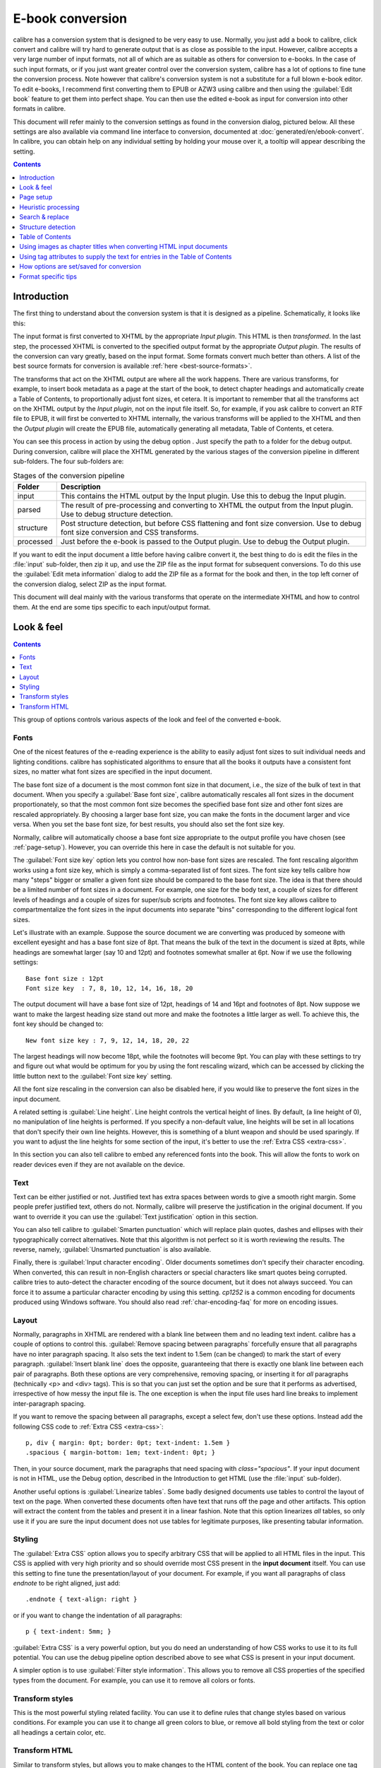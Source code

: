 .. _conversion:

E-book conversion
===================

calibre has a conversion system that is designed to be very easy to use.
Normally, you just add a book to calibre, click convert and calibre will try hard
to generate output that is as close as possible to the input. However, calibre
accepts a very large number of input formats, not all of which are as suitable
as others for conversion to e-books. In the case of such input formats, or if
you just want greater control over the conversion system, calibre has a lot of
options to fine tune the conversion process. Note however that calibre's
conversion system is not a substitute for a full blown e-book editor. To edit
e-books, I recommend first converting them to EPUB or AZW3 using calibre and
then using the :guilabel:`Edit book` feature to get them into perfect shape. You can then
use the edited e-book as input for conversion into other formats in calibre.

This document will refer mainly to the conversion settings as found in the
conversion dialog, pictured below. All these settings are also available via
command line interface to conversion, documented at :doc:`generated/en/ebook-convert`. In
calibre, you can obtain help on any individual setting by holding your mouse over
it, a tooltip will appear describing the setting.

.. image:: images/conv_dialog.png
    :align: center
    :alt: E-book conversion dialog
    :class: half-width-img

.. contents:: Contents
  :depth: 1
  :local:

.. _conversion-introduction:

Introduction
-------------

.. |dbgi| image:: images/debug.png
    :align: middle
    :alt: Debug icon

The first thing to understand about the conversion system is that it is designed as a pipeline.
Schematically, it looks like this:

.. image:: images/pipeline.png
    :align: center
    :alt: The conversion pipeline

The input format is first converted to XHTML by the appropriate *Input plugin*.
This HTML is then *transformed*. In the last step, the processed XHTML is converted
to the specified output format by the appropriate *Output plugin*. The results
of the conversion can vary greatly, based on the input format. Some formats
convert much better than others. A list of the best source formats for conversion
is available :ref:`here <best-source-formats>`.

The transforms that act on the XHTML output are where all the work happens. There are various
transforms, for example, to insert book metadata as a page at the start of the book,
to detect chapter headings and automatically create a Table of Contents, to proportionally
adjust font sizes, et cetera. It is important to remember that all the transforms act on the
XHTML output by the *Input plugin*, not on the input file itself. So, for example, if you ask calibre
to convert an RTF file to EPUB, it will first be converted to XHTML internally,
the various transforms will be applied to the XHTML and then the *Output plugin* will
create the EPUB file, automatically generating all metadata, Table of Contents, et cetera.

You can see this process in action by using the debug option |dbgi|. Just specify the path to
a folder for the debug output. During conversion, calibre will place the XHTML generated by
the various stages of the conversion pipeline in different sub-folders.
The four sub-folders are:

.. table:: Stages of the conversion pipeline

    ==========    =============
    Folder        Description
    ==========    =============
    input         This contains the HTML output by the Input plugin. Use this to debug the Input plugin.
    parsed        The result of pre-processing and converting to XHTML the output from the Input plugin. Use to debug structure detection.
    structure     Post structure detection, but before CSS flattening and font size conversion. Use to debug font size conversion and CSS transforms.
    processed     Just before the e-book is passed to the Output plugin. Use to debug the Output plugin.
    ==========    =============

If you want to edit the input document a little before having calibre convert it, the best thing to
do is edit the files in the :file:`input` sub-folder, then zip it up, and use the ZIP file as the
input format for subsequent conversions. To do this use the :guilabel:`Edit meta information` dialog
to add the ZIP file as a format for the book and then, in the top left corner of the conversion dialog,
select ZIP as the input format.

This document will deal mainly with the various transforms that operate on the intermediate XHTML
and how to control them. At the end are some tips specific to each input/output format.

Look & feel
-------------

.. contents:: Contents
  :depth: 1
  :local:

This group of options controls various aspects of the look and feel of the converted e-book.

.. _font-size-rescaling:

Fonts
~~~~~~~~~~~~~~~~~~~~~~~

One of the nicest features of the e-reading experience is the ability to easily adjust font sizes to
suit individual needs and lighting conditions. calibre has sophisticated algorithms to ensure that
all the books it outputs have a consistent font sizes, no matter what font sizes are specified
in the input document.

The base font size of a document is the most common font size in that document,
i.e., the size of the bulk of text in that document. When you specify a
:guilabel:`Base font size`, calibre automatically rescales all font sizes in the document
proportionately, so that the most common font size becomes the specified base font size and other
font sizes are rescaled appropriately. By choosing a larger base font size, you can make the fonts
in the document larger and vice versa. When you set the base font size, for best results, you should
also set the font size key.

Normally, calibre will automatically choose a base font size appropriate to the output profile you
have chosen (see :ref:`page-setup`). However, you can override this here in case the default is
not suitable for you.

The :guilabel:`Font size key` option lets you control how non-base font sizes are rescaled.
The font rescaling algorithm works using a font size key, which is simply a comma-separated
list of font sizes. The font size key tells calibre how many "steps" bigger or smaller a given font
size should be compared to the base font size. The idea is that there should be a limited number
of font sizes in a document. For example, one size for the body text, a couple of sizes for
different levels of headings and a couple of sizes for super/sub scripts and footnotes. The
font size key allows calibre to compartmentalize the font sizes in the input documents into
separate "bins" corresponding to the different logical font sizes.

Let's illustrate with an example.
Suppose the source document we are converting was produced by someone with excellent
eyesight and has a base font size of 8pt. That means the bulk of the text in the document is sized
at 8pts, while headings are somewhat larger (say 10 and 12pt) and footnotes somewhat smaller at 6pt.
Now if we use the following settings::

    Base font size : 12pt
    Font size key  : 7, 8, 10, 12, 14, 16, 18, 20

The output document will have a base font size of 12pt, headings of 14 and 16pt and footnotes of 8pt.
Now suppose we want to make the largest heading size stand out more and make the footnotes a
little larger as well. To achieve this, the font key should be changed to::

    New font size key : 7, 9, 12, 14, 18, 20, 22

The largest headings will now become 18pt, while the footnotes will become 9pt. You can
play with these settings to try and figure out what would be optimum for you by using the
font rescaling wizard, which can be accessed by clicking the little button next to the
:guilabel:`Font size key` setting.

All the font size rescaling in the conversion can also be disabled here, if you would
like to preserve the font sizes in the input document.

A related setting is :guilabel:`Line height`. Line height controls the vertical height of
lines. By default, (a line height of 0), no manipulation of line heights is performed. If
you specify a non-default value, line heights will be set in all locations that don't specify their
own line heights. However, this is something of a blunt weapon and should be used sparingly.
If you want to adjust the line heights for some section of the input, it's better to use
the :ref:`Extra CSS <extra-css>`.

In this section you can also tell calibre to embed any referenced fonts into
the book. This will allow the fonts to work on reader devices even if they are
not available on the device.

Text
~~~~~~~~

Text can be either justified or not. Justified text has extra spaces between
words to give a smooth right margin. Some people prefer justified text, others
do not. Normally, calibre will preserve the justification in the original
document. If you want to override it you can use the :guilabel:`Text
justification` option in this section.

You can also tell calibre to :guilabel:`Smarten punctuation` which will replace
plain quotes, dashes and ellipses with their typographically correct alternatives.
Note that this algorithm is not perfect so it is worth reviewing the results.
The reverse, namely, :guilabel:`Unsmarted punctuation` is also available.

Finally, there is :guilabel:`Input character encoding`.  Older documents
sometimes don't specify their character encoding. When converted, this can
result in non-English characters or special characters like smart quotes being
corrupted.  calibre tries to auto-detect the character encoding of the source
document, but it does not always succeed. You can force it to assume a
particular character encoding by using this setting.  `cp1252` is a common
encoding for documents produced using Windows software. You should also read
:ref:`char-encoding-faq` for more on encoding issues.

Layout
~~~~~~~~~~~~~~~~~~~

Normally, paragraphs in XHTML are rendered with a blank line between them and no leading text
indent. calibre has a couple of options to control this. :guilabel:`Remove spacing between paragraphs`
forcefully ensure that all paragraphs have no inter paragraph spacing. It also sets the text
indent to 1.5em (can be changed) to mark the start of every paragraph.
:guilabel:`Insert blank line` does the
opposite, guaranteeing that there is exactly one blank line between each pair of paragraphs.
Both these options are very comprehensive, removing spacing, or inserting it for *all* paragraphs
(technically <p> and <div> tags). This is so that you can just set the option and be sure that
it performs as advertised, irrespective of how messy the input file is. The one exception is
when the input file uses hard line breaks to implement inter-paragraph spacing.

If you want to remove the spacing between all paragraphs, except a select few, don't use these
options. Instead add the following CSS code to :ref:`Extra CSS <extra-css>`::

    p, div { margin: 0pt; border: 0pt; text-indent: 1.5em }
    .spacious { margin-bottom: 1em; text-indent: 0pt; }

Then, in your source document, mark the paragraphs that need spacing with `class="spacious"`.
If your input document is not in HTML, use the Debug option, described in the Introduction to get HTML
(use the :file:`input` sub-folder).

Another useful options is :guilabel:`Linearize tables`.  Some badly designed
documents use tables to control the layout of text on the page.  When converted
these documents often have text that runs off the page and other artifacts.
This option will extract the content from the tables and present it in a linear
fashion.  Note that this option linearizes *all* tables, so only use it if you
are sure the input document does not use tables for legitimate purposes, like
presenting tabular information.

Styling
~~~~~~~~~~

.. _extra-css:

The :guilabel:`Extra CSS` option allows you to specify arbitrary CSS that will
be applied to all HTML files in the input. This CSS is applied with very high
priority and so should override most CSS present in the **input document**
itself. You can use this setting to fine tune the presentation/layout of your
document. For example, if you want all paragraphs of class `endnote` to be
right aligned, just add::

    .endnote { text-align: right }

or if you want to change the indentation of all paragraphs::

    p { text-indent: 5mm; }

:guilabel:`Extra CSS` is a very powerful option, but you do need an understanding of how CSS works
to use it to its full potential. You can use the debug pipeline option described above to see what
CSS is present in your input document.

A simpler option is to use :guilabel:`Filter style information`. This allows
you to remove all CSS properties of the specified types from the document. For
example, you can use it to remove all colors or fonts.

Transform styles
~~~~~~~~~~~~~~~~~~~

This is the most powerful styling related facility. You can use it to define
rules that change styles based on various conditions. For example you can use
it to change all green colors to blue, or remove all bold styling from the text
or color all headings a certain color, etc.

Transform HTML
~~~~~~~~~~~~~~~~~~~

Similar to transform styles, but allows you to make changes to the HTML content
of the book. You can replace one tag with another, add classes or other
attributes to tags based on their content, etc.



.. _page-setup:

Page setup
-------------

The :guilabel:`Page setup` options are for controlling screen layout, like
margins and screen sizes. There are options to setup page margins, which will
be used by the output plugin, if the selected output format supports page
margins. In addition, you should choose an Input profile and an output profile.
Both sets of profiles basically deal with how to interpret measurements in the
input/output documents, screen sizes and default font rescaling keys.

If you know that the file you are converting was intended to be used on a
particular device/software platform, choose the corresponding input profile,
otherwise just choose the default input profile. If you know the files you are
producing are meant for a particular device type, choose the corresponding
output profile. Otherwise, choose one of the Generic output profiles. If you
are converting to MOBI or AZW3 then you will almost always want to choose one
of the Kindle output profiles. Otherwise, your best bet for modern E-book
reading devices is to choose the :guilabel:`Generic e-ink HD` output profile.

The output profile also controls the screen size. This will cause, for example,
images to be auto-resized to be fit to the screen in some output formats. So
choose a profile of a device that has a screen size similar to your device.


.. _heuristic-processing:

Heuristic processing
---------------------

Heuristic processing provides a variety of functions which can be used to try and detect and correct
common problems in poorly formatted input documents.  Use these functions if your input document suffers
from poor formatting. Because these functions rely on common patterns, be aware that in some cases an
option may lead to worse results, so use with care.  As an example, several of these options will
remove all non-breaking-space entities, or may include false positive matches relating to the function.

:guilabel:`Enable heuristic processing`
    This option activates calibre's :guilabel:`Heuristic processing` stage of the conversion pipeline.
    This must be enabled in order for various sub-functions to be applied

:guilabel:`Unwrap lines`
    Enabling this option will cause calibre to attempt to detect and correct hard line breaks that exist
    within a document using punctuation clues and line length. calibre will first attempt to detect whether
    hard line breaks exist, if they do not appear to exist calibre will not attempt to unwrap lines. The
    line-unwrap factor can be reduced if you want to 'force' calibre to unwrap lines.

:guilabel:`Line-unwrap factor`
    This option controls the algorithm calibre uses to remove hard line breaks. For example, if the value of this
    option is 0.4, that means calibre will remove hard line breaks from the end of lines whose lengths are less
    than the length of 40% of all lines in the document. If your document only has a few line breaks which need
    correction, then this value should be reduced to somewhere between 0.1 and 0.2.

:guilabel:`Detect and markup unformatted chapter headings and sub headings`
    If your document does not have chapter headings and titles formatted differently from the rest of the text,
    calibre can use this option to attempt to detect them and surround them with heading tags. <h2> tags are used
    for chapter headings; <h3> tags are used for any titles that are detected.

    This function will not create a TOC, but in many cases it will cause calibre's default chapter detection settings
    to correctly detect chapters and build a TOC.  Adjust the XPath under Structure detection if a TOC is not automatically
    created.  If there are no other headings used in the document then setting "//h:h2" under Structure detection would
    be the easiest way to create a TOC for the document.

    The inserted headings are not formatted, to apply formatting use the :guilabel:`Extra CSS` option under
    the Look and Feel conversion settings.  For example, to center heading tags, use the following::

        h2, h3 { text-align: center }

:guilabel:`Renumber sequences of <h1> or <h2> tags`
    Some publishers format chapter headings using multiple <h1> or <h2> tags sequentially.
    calibre's default conversion settings will cause such titles to be split into two pieces.  This option
    will re-number the heading tags to prevent splitting.

:guilabel:`Delete blank lines between paragraphs`
    This option will cause calibre to analyze blank lines included within the
    document.  If every paragraph is interleaved with a blank line, then
    calibre will remove all those blank paragraphs.  Sequences of multiple
    blank lines will be considered scene breaks and retained as a single
    paragraph. This option differs from the :guilabel:`Remove paragraph
    spacing` option under :guilabel:`Look and Feel` in that it actually
    modifies the HTML content, while the other option modifies the document
    styles.  This option can also remove paragraphs which were inserted using
    calibre's :guilabel:`Insert blank line` option.

:guilabel:`Ensure scene breaks are consistently formatted`
    With this option calibre will attempt to detect common scene-break markers and ensure that they are center aligned.
    'Soft' scene break markers, i.e. scene breaks only defined by extra white space, are styled to ensure that they
    will not be displayed in conjunction with page breaks.

:guilabel:`Replace scene breaks`
    If this option is configured then calibre will replace scene break markers it finds with the replacement text specified by the
    user.  Please note that some ornamental characters may not be supported across all reading devices.

    In general you should avoid using HTML tags, calibre will discard any tags and use pre-defined markup.  <hr />
    tags, i.e. horizontal rules, and <img> tags are exceptions.  Horizontal rules can optionally be specified with styles, if you
    choose to add your own style be sure to include the 'width' setting, otherwise the style information will be discarded.  Image
    tags can used, but calibre does not provide the ability to add the image during conversion, this must be done after the fact using
    the 'Edit book' feature.

        Example image tag (place the image within an 'Images' folder inside the EPUB after conversion):
            <img style="width:10%" src="../Images/scenebreak.png" />

        Example horizontal rule with styles:
            <hr style="width:20%;padding-top: 1px;border-top: 2px ridge black;border-bottom: 2px groove black;"/>

:guilabel:`Remove unnecessary hyphens`
    calibre will analyze all hyphenated content in the document when this option is enabled.  The document itself is used
    as a dictionary for analysis.  This allows calibre to accurately remove hyphens for any words in the document in any language,
    along with made-up and obscure scientific words.  The primary drawback is words appearing only a single time in the document
    will not be changed.  Analysis happens in two passes, the first pass analyzes line endings.  Lines are only unwrapped if the
    word exists with or without a hyphen in the document.  The second pass analyzes all hyphenated words throughout the document,
    hyphens are removed if the word exists elsewhere in the document without a match.

:guilabel:`Italicize common words and patterns`
    When enabled, calibre will look for common words and patterns that denote italics and italicize them.  Examples are common text
    conventions such as ~word~ or phrases that should generally be italicized, e.g. latin phrases like 'etc.' or 'et cetera'.

:guilabel:`Replace entity indents with CSS indents`
    Some documents use a convention of defining text indents using non-breaking space entities.  When this option is enabled calibre will
    attempt to detect this sort of formatting and convert them to a 3% text indent using CSS.

.. _search-replace:

Search & replace
---------------------

These options are useful primarily for conversion of PDF documents or OCR conversions, though they can
also be used to fix many document specific problems. As an example, some conversions can leaves behind page
headers and footers in the text. These options use regular expressions to try and detect headers, footers,
or other arbitrary text and remove or replace them. Remember that they operate on the intermediate XHTML produced
by the conversion pipeline. There is a wizard to help you customize the regular expressions for
your document.  Click the magic wand beside the expression box, and click the 'Test' button after composing
your search expression.  Successful matches will be highlighted in Yellow.

The search works by using a Python regular expression. All matched text is simply removed from
the document or replaced using the replacement pattern. The replacement pattern is optional, if left blank
then text matching the search pattern will be deleted from the document.  You can learn more about regular expressions
and their syntax at :ref:`regexptutorial`.

.. _structure-detection:

Structure detection
---------------------

Structure detection involves calibre trying its best to detect structural elements in the input document, when they are not
properly specified. For example, chapters, page breaks, headers, footers, etc. As you can imagine, this process varies widely
from book to book. Fortunately, calibre has very powerful options to control this. With power comes complexity, but if once you
take the time to learn the complexity, you will find it well worth the effort.

Chapters and page breaks
~~~~~~~~~~~~~~~~~~~~~~~~~~~

calibre has two sets of options for :guilabel:`chapter detection` and :guilabel:`inserting page breaks`. This can sometimes be
slightly confusing, as by default, calibre will insert page breaks before detected chapters as well as the locations detected by
the page breaks option. The reason for this is that there are often location where page breaks should be inserted that are not
chapter boundaries. Also, detected chapters can be optionally inserted into the auto generated Table of Contents.

calibre uses *XPath*, a powerful language to allow the user to specify chapter boundaries/page breaks. XPath can seem a little daunting
to use at first, fortunately, there is a :ref:`XPath tutorial <xpath-tutorial>` in the User Manual. Remember that Structure detection
operates on the intermediate XHTML produced by the conversion pipeline. Use the debug option described in the
:ref:`conversion-introduction` to figure out the appropriate settings for your book. There is also a button for a XPath wizard
to help with the generation of simple XPath expressions.

By default, calibre uses the following expression for detecting chapters::

    //*[((name()='h1' or name()='h2') and re:test(., 'chapter|book|section|part\s+', 'i')) or @class = 'chapter']

This expression is rather complex, because it tries to handle a number of common cases simultaneously. What it means
is that calibre will assume chapters start at either `<h1>` or `<h2>` tags that have any of the words
`(chapter, book, section or part)` in them or that have the `class="chapter"` attribute.

A related option is :guilabel:`Chapter mark`, which allows you to control what calibre does when it detects a chapter. By default,
it will insert a page break before the chapter. You can have it insert a ruled line instead of, or in addition to the page break.
You can also have it do nothing.

The default setting for detecting page breaks is::

    //*[name()='h1' or name()='h2']

which means that calibre will insert page breaks before every `<h1>` and `<h2>` tag by default.

.. note::

    The default expressions may change depending on the input format you are converting.

Miscellaneous
~~~~~~~~~~~~~~

There are a few more options in this section.

:guilabel:`Insert metadata as page at start of book`
    One of the great things about calibre is that it allows you to maintain very complete metadata
    about all of your books, for example, a rating, tags, comments, etc. This option will create
    a single page with all this metadata and insert it into the converted e-book, typically just
    after the cover. Think of it as a way to create your own customised book jacket.

:guilabel:`Remove first image`
    Sometimes, the source document you are converting includes the cover as part of the book, instead
    of as a separate cover. If you also specify a cover in calibre, then the converted book will have
    two covers. This option will simply remove the first image from the source document, thereby
    ensuring that the converted book has only one cover, the one specified in calibre.


Table of Contents
------------------

When the input document has a Table of Contents in its metadata, calibre will just use that. However,
a number of older formats either do not support a metadata based Table of Contents, or individual
documents do not have one. In these cases, the options in this section can help you automatically
generate a Table of Contents in the converted e-book, based on the actual content in the input document.

.. note:: Using these options can be a little challenging to get exactly right.
    If you prefer creating/editing the Table of Contents by hand, convert to
    the EPUB or AZW3 formats and select the checkbox at the bottom of the Table
    of Contents section of the conversion dialog that says
    :guilabel:`Manually fine-tune the Table of Contents after conversion`.
    This will launch the ToC Editor tool after the conversion. It allows you to
    create entries in the Table of Contents by simply clicking the place in the
    book where you want the entry to point. You can also use the ToC Editor by
    itself, without doing a conversion. Go to :guilabel:`Preferences->Interface->Toolbars`
    and add the :guilabel:`ToC Editor` to the main toolbar. Then just select the book you
    want to edit and click the :guilabel:`ToC Editor` button.

The first option is :guilabel:`Force use of auto-generated Table of Contents`. By checking this option
you can have calibre override any Table of Contents found in the metadata of the input document with the
auto generated one.

The default way that the creation of the auto generated Table of Contents works is that, calibre will first try
to add any detected chapters to the generated table of contents. You can learn how to customize the detection of chapters
in the :ref:`structure-detection` section above. If you do not want to include detected chapters in the generated
table of contents, check the :guilabel:`Do not add detected chapters` option.

If less than the :guilabel:`Chapter threshold` number of chapters were detected, calibre will then add any hyperlinks
it finds in the input document to the Table of Contents. This often works well: many input documents include a
hyperlinked Table of Contents right at the start. The :guilabel:`Number of links` option can be used to control
this behavior. If set to zero, no links are added. If set to a number greater than zero, at most that number of links
is added.

calibre will automatically filter duplicates from the generated Table of Contents. However, if there are some additional
undesirable entries, you can filter them using the :guilabel:`TOC Filter` option. This is a regular expression that
will match the title of entries in the generated table of contents. Whenever a match is found, it will be removed.
For example, to remove all entries titles "Next" or "Previous" use::

    Next|Previous

The :guilabel:`Level 1,2,3 TOC` options allow you to create a sophisticated multi-level Table of Contents.
They are XPath expressions that match tags in the intermediate XHTML produced by the conversion pipeline. See the
:ref:`conversion-introduction` for how to get access to this XHTML. Also read the :ref:`xpath-tutorial`, to learn
how to construct XPath expressions. Next to each option is a button that launches a wizard to help with the creation
of basic XPath expressions. The following simple example illustrates how to use these options.

Suppose you have an input document that results in XHTML that look like this:

.. code-block:: html

    <html xmlns="http://www.w3.org/1999/xhtml">
        <head>
            <title>Sample document</title>
        </head>
        <body>
            <h1>Chapter 1</h1>
            ...
            <h2>Section 1.1</h2>
            ...
            <h2>Section 1.2</h2>
            ...
            <h1>Chapter 2</h1>
            ...
            <h2>Section 2.1</h2>
            ...
        </body>
    </html>

Then, we set the options as::

    Level 1 TOC : //h:h1
    Level 2 TOC : //h:h2

This will result in an automatically generated two level Table of Contents that looks like::

    Chapter 1
        Section 1.1
        Section 1.2
    Chapter 2
        Section 2.1


.. warning::

    Not all output formats support a multi level Table of Contents. You should first try with EPUB output. If that
    works, then try your format of choice.

Using images as chapter titles when converting HTML input documents
---------------------------------------------------------------------

Suppose you want to use an image as your chapter title, but still want calibre to be able to automatically generate a Table of Contents for you from the chapter titles.
Use the following HTML markup to achieve this:

.. code-block:: html

    <html>
        <body>
            <h2>Chapter 1</h2>
            <p>chapter 1 text...</p>
            <h2 title="Chapter 2"><img src="chapter2.jpg" /></h2>
            <p>chapter 2 text...</p>
        </body>
    </html>

Set the :guilabel:`Level 1 TOC` setting to ``//h:h2``. Then, for chapter two, calibre will take the title from the value of the ``title`` attribute on the ``<h2>`` tag, since the tag has no text.

Using tag attributes to supply the text for entries in the Table of Contents
-----------------------------------------------------------------------------

If you have particularly long chapter titles and want shortened versions in the
Table of Contents, you can use the title attribute to achieve this, for
example:

.. code-block:: html

    <html>
        <body>
            <h2 title="Chapter 1">Chapter 1: Some very long title</h2>
            <p>chapter 1 text...</p>
            <h2 title="Chapter 2">Chapter 2: Some other very long title</h2>
            <p>chapter 2 text...</p>
        </body>
    </html>

Set the :guilabel:`Level 1 TOC` setting to ``//h:h2/@title``. Then calibre will
take the title from the value of the ``title`` attribute on the ``<h2>`` tags,
instead of using the text inside the tag. Note the trailing ``/@title`` on the
XPath expression, you can use this form to tell calibre to get the text from any
attribute you like.

How options are set/saved for conversion
-------------------------------------------

There are two places where conversion options can be set in calibre. The first is
in Preferences->Conversion. These settings are the defaults for the conversion
options. Whenever you try to convert a new book, the settings set here will be
used by default.

You can also change settings in the conversion dialog for each book conversion.
When you convert a book, calibre remembers the settings you used for that book,
so that if you convert it again, the saved settings for the individual book
will take precedence over the defaults set in :guilabel:`Preferences`. You can
restore the individual settings to defaults by using the :guilabel:`Restore defaults`
button in the individual book conversion dialog. You can remove the
saved settings for a group of books by selecting all the books and then
clicking the :guilabel:`Edit metadata` button to bring up the bulk metadata
edit dialog, near the bottom of the dialog is an option to remove stored
conversion settings.

When you bulk convert a set of books, settings are taken in the following order (last one wins):

    * From the defaults set in Preferences->Conversion

    * From the saved conversion settings for each book being converted (if
      any). This can be turned off by the option in the top left corner of the
      Bulk conversion dialog.

    * From the settings set in the Bulk conversion dialog

Note that the final settings for each book in a Bulk conversion will be saved
and re-used if the book is converted again. Since the highest priority in Bulk
Conversion is given to the settings in the Bulk conversion dialog, these will
override any book specific settings. So you should only bulk convert books
together that need similar settings. The exceptions are metadata and input
format specific settings. Since the Bulk conversion dialog does not have
settings for these two categories, they will be taken from book specific
settings (if any) or the defaults.

.. note::

    You can see the actual settings used during any conversion by clicking the rotating icon in the lower right corner
    and then double clicking the individual conversion job. This will bring up a conversion log
    that will contain the actual settings used, near the top.

Format specific tips
----------------------

Here you will find tips specific to the conversion of particular formats. Options specific to particular
format, whether input or output are available in the conversion dialog under their own section, for example
`TXT input` or `EPUB output`.

Convert Microsoft Word documents
~~~~~~~~~~~~~~~~~~~~~~~~~~~~~~~~~~

calibre can automatically convert ``.docx`` files created by Microsoft Word 2007 and
newer. Just add the file to calibre and click convert.

.. note::
    There is a :download_file:`demo .docx file <demos/demo.docx>`
    that demonstrates the capabilities of the calibre conversion engine. Just
    download it and convert it to EPUB or AZW3 to see what calibre can do.

calibre will automatically generate a Table of Contents based on headings if you mark
your headings with the ``Heading 1``, ``Heading 2``, etc. styles in Microsoft Word. Open
the output e-book in the calibre E-book viewer and click the :guilabel:`Table of Contents` button
to view the generated Table of Contents.

Older .doc files
^^^^^^^^^^^^^^^^^

For older .doc files, you can save the document as HTML with Microsoft Word
and then convert the resulting HTML file with calibre. When saving as
HTML, be sure to use the "Save as Web Page, Filtered" option as this will
produce clean HTML that will convert well. Note that Word produces really messy
HTML, converting it can take a long time, so be patient. If you have a newer
version of Word available, you can directly save it as .docx as well.

Another alternative is to use the free OpenOffice. Open your .doc file in
OpenOffice and save it in OpenOffice's format .odt. calibre can directly convert
.odt files.

Convert TXT documents
~~~~~~~~~~~~~~~~~~~~~~

TXT documents have no well defined way to specify formatting like bold, italics, etc, or document
structure like paragraphs, headings, sections and so on, but there are a variety of conventions commonly
used.  By default calibre attempts automatic detection of the correct formatting and markup based on those
conventions.

TXT input supports a number of options to differentiate how paragraphs are detected.

    :guilabel:`Paragraph style: Auto`
        Analyzes the text file and attempts to automatically determine how paragraphs are defined.  This
        option will generally work fine, if you achieve undesirable results try one of the manual options.

    :guilabel:`Paragraph style: Block`
        Assumes one or more blank lines are a paragraph boundary::

            This is the first.

            This is the
            second paragraph.

    :guilabel:`Paragraph style: Single`
        Assumes that every line is a paragraph::

            This is the first.
            This is the second.
            This is the third.

    :guilabel:`Paragraph style: Print`
        Assumes that every paragraph starts with an indent (either a tab or 2+ spaces). Paragraphs end when
        the next line that starts with an indent is reached::

              This is the
            first.
              This is the second.

              This is the
            third.

    :guilabel:`Paragraph style: Unformatted`
        Assumes that the document has no formatting, but does use hard line breaks.  Punctuation
        and median line length are used to attempt to re-create paragraphs.

    :guilabel:`Formatting style: Auto`
        Attempts to detect the type of formatting markup being used.  If no markup is used then heuristic
        formatting will be applied.

    :guilabel:`Formatting style: Heuristic`
        Analyzes the document for common chapter headings, scene breaks, and italicized words and applies the
        appropriate HTML markup during conversion.

    :guilabel:`Formatting style: Markdown`
        calibre also supports running TXT input though a transformation preprocessor known as Markdown. Markdown
        allows for basic formatting to be added to TXT documents, such as bold, italics, section headings, tables,
        lists, a Table of Contents, etc. Marking chapter headings with a leading # and setting the chapter XPath detection
        expression to "//h:h1" is the easiest way to have a proper table of contents generated from a TXT document.
        You can learn more about the Markdown syntax at `daringfireball <https://daringfireball.net/projects/markdown/syntax>`_.

    :guilabel:`Formatting style: None`
        Applies no special formatting to the text, the document is converted to HTML with no other changes.

.. _pdfconversion:

Convert PDF documents
~~~~~~~~~~~~~~~~~~~~~~~~~~~

PDF documents are one of the worst formats to convert from. They are a fixed page size and text placement format.
Meaning, it is very difficult to determine where one paragraph ends and another begins. calibre will try to unwrap
paragraphs using a configurable, :guilabel:`Line un-wrapping factor`. This is a scale used to determine the length
at which a line should be unwrapped. Valid values are a decimal
between 0 and 1. The default is 0.45, just under the median line length. Lower this value to include more
text in the unwrapping. Increase to include less. You can adjust this value in the conversion settings under :guilabel:`PDF Input`.

Also, they often have headers and footers as part of the document that will become included with the text.
Use the :guilabel:`Search and replace` panel to remove headers and footers to mitigate this issue. If the headers and footers are not
removed from the text it can throw off the paragraph unwrapping. To learn how to use the header and footer removal options, read
:ref:`regexptutorial`.

Some limitations of PDF input are:

    * Complex, multi-column, and image based documents are not supported.
    * Extraction of vector images and tables from within the document is also not supported.
    * Some PDFs use special glyphs to represent ll or ff or fi, etc. Conversion of these may or may not work depending on just how they are represented internally in the PDF.
    * Links and Tables of Contents are not supported
    * PDFs that use embedded non-Unicode fonts to represent non-English characters will result in garbled output for those characters
    * Some PDFs are made up of photographs of the page with OCRed text behind them. In such cases calibre uses the OCRed text, which can be very different from what you see when you view the PDF file
    * PDFs that are used to display complex text, like right to left languages and math typesetting will not convert correctly

To re-iterate **PDF is a really, really bad** format to use as input. If you absolutely must use PDF, then be prepared for an
output ranging anywhere from decent to unusable, depending on the input PDF.

Comic book collections
~~~~~~~~~~~~~~~~~~~~~~~~~

A comic book collection is a .cbc file. A .cbc file is a ZIP file that contains other CBZ/CBR files. In addition the
.cbc file must contain a simple text file called comics.txt, encoded in UTF-8. The comics.txt file must contain
a list of the comics files inside the .cbc file, in the form filename:title, as shown below::

    one.cbz:Chapter One
    two.cbz:Chapter Two
    three.cbz:Chapter Three

The .cbc file will then contain::

    comics.txt
    one.cbz
    two.cbz
    three.cbz

calibre will automatically convert this .cbc file into a e-book with a Table of Contents pointing to each entry in comics.txt.


EPUB advanced formatting demo
~~~~~~~~~~~~~~~~~~~~~~~~~~~~~~

Various advanced formatting for EPUB files is demonstrated in this :download_file:`demo file <demos/demo.epub>`.
The file was created from hand coded HTML using calibre and is meant to be used as a template for your own EPUB creation efforts.

The source HTML it was created from is available :download_file:`demo.zip <demos/demo.zip>`. The settings used to create the
EPUB from the ZIP file are::

    ebook-convert demo.zip .epub -vv --authors "Kovid Goyal" --language en --level1-toc '//*[@class="title"]' --disable-font-rescaling --page-breaks-before / --no-default-epub-cover

Note that because this file explores the potential of EPUB, most of the advanced formatting is not going to work on readers less capable than calibre's built-in EPUB viewer.


Convert ODT documents
~~~~~~~~~~~~~~~~~~~~~

calibre can directly convert ODT (OpenDocument Text) files. You should use styles to format your document and minimize the use of direct formatting.
When inserting images into your document you need to anchor them to the paragraph, images anchored to a page will all end up in the front of the conversion.

To enable automatic detection of chapters, you need to mark them with the built-in styles called :guilabel:`Heading 1`,
:guilabel:`Heading 2`, ..., :guilabel:`Heading 6` (:guilabel:`Heading 1` equates to the HTML tag ``<h1>``,
:guilabel:`Heading 2` to ``<h2>``, etc).
When you convert in calibre you can enter which style you used into the :guilabel:`Detect chapters at` box.
Example:

  * If you mark Chapters with style :guilabel:`Heading 2`, you have to set the 'Detect chapters at' box to ``//h:h2``
  * For a nested TOC with Sections marked with :guilabel:`Heading 2` and the Chapters marked with :guilabel:`Heading 3` you need to enter ``//h:h2|//h:h3``. On the Convert - TOC page set the :guilabel:`Level 1 TOC` box to ``//h:h2`` and the :guilabel:`Level 2 TOC` box to ``//h:h3``.

Well-known document properties (Title, Keywords, Description, Creator) are recognized and calibre will use the first image (not to small, and with good aspect-ratio) as the cover image.

There is also an advanced property conversion mode, which is activated by setting the custom property ``opf.metadata`` ('Yes or No' type) to Yes in your ODT document (File->Properties->Custom Properties).
If this property is detected by calibre, the following custom properties are recognized (``opf.authors`` overrides document creator)::

    opf.titlesort
    opf.authors
    opf.authorsort
    opf.publisher
    opf.pubdate
    opf.isbn
    opf.language
    opf.series
    opf.seriesindex

In addition to this, you can specify the picture to use as the cover by naming
it ``opf.cover`` (right click, Picture->Options->Name) in the ODT. If no
picture with this name is found, the 'smart' method is used.  As the cover
detection might result in double covers in certain output formats, the process
will remove the paragraph (only if the only content is the cover!) from the
document. But this works only with the named picture!

To disable cover detection you can set the custom property ``opf.nocover`` ('Yes or No' type) to Yes in advanced mode.

Converting to PDF
~~~~~~~~~~~~~~~~~~~

The first, most important, setting to decide on when converting to PDF is the page
size. By default, calibre uses a page size of "U.S. Letter". You can change this
to another standard page size or a completely custom size in the :guilabel:`PDF Output`
section of the conversion dialog. If you are generating a PDF to be used on a
specific device, you can turn on the option to use the page size from the
:guilabel:`output profile` instead. So if your output profile is set to Kindle, calibre
will create a PDF with page size suitable for viewing on the small Kindle
screen.

Headers and Footers
^^^^^^^^^^^^^^^^^^^^
You can insert arbitrary headers and footers on each page of the PDF by
specifying header and footer templates. Templates are just snippets of HTML
code that get rendered in the header and footer locations. For example, to
display page numbers centered at the bottom of every page, in green, use the following
footer template::

    <footer><div style="margin: auto; color: green">_PAGENUM_</div></footer>

calibre will automatically replace :code:`_PAGENUM_` with the current page number. You
can even put different content on even and odd pages, for example the following
header template will show the title on odd pages and the author on even pages::

    <header style="justify-content: flex-end">
        <div class="even-page">_AUTHOR_</div>
        <div class="odd-page"><i>_TITLE_</i></div>
    </header>

calibre will automatically replace :code:`_TITLE_` and :code:`_AUTHOR_` with
the title and author of the document being converted. Setting
:code:`justify-content` to :code:`flex-end` will cause the text to be right
aligned.

You can also display text at the left and right edges and change the font size,
as demonstrated with this header template::

    <header style="justify-content: space-between; font-size: smaller">
        <div>_TITLE_</div>
        <div>_AUTHOR_</div>
    </header>

This will display the title at the left and the author at the right, in a font
size smaller than the main text.

You can also use the current section in templates, as shown below::

    <header><div>_SECTION_</div></header>

:code:`_SECTION_` is replaced by whatever the name of the current section is. These
names are taken from the metadata Table of Contents in the document (the PDF
Outline). If the document has no table of contents then it will be replaced by
empty text. If a single PDF page has multiple sections, the first section on
the page will be used. Similarly, there is a variable named :code:`_TOP_LEVEL_SECTION_`
that can be used to get the name of the current top-level section.

You can even use JavaScript inside the header and footer templates, for
example, the following template will cause page numbers to start at 4 instead
of 1::

    <footer>
        <div></div>
        <script>document.currentScript.parentNode.querySelector("div").innerHTML = "" + (_PAGENUM_ + 3)</script>
    </footer>


In addition there are some more variables you can use in the headers and
footers, documented below:

  * ``_TOTAL_PAGES_`` - total number of pages in the PDF file, useful for
    implementing a progress counter, for example.
  * ``_TOP_LEVEL_SECTION_PAGES_`` - total number of pages in the current top
    level section
  * ``_TOP_LEVEL_SECTION_PAGENUM_`` - the page number of the current page
    within the current top level section

.. note:: When adding headers and footers make sure you set the page top and
    bottom margins to large enough values, under the :guilabel:`PDF Output`
    section of the conversion dialog.

Printable Table of Contents
^^^^^^^^^^^^^^^^^^^^^^^^^^^^

You can also insert a printable Table of Contents at the end of the PDF that
lists the page numbers for every section. This is very useful if you intend to
print out the PDF to paper. If you wish to use the PDF on an electronic device,
then the PDF Outline provides this functionality and is generated by default.

You can customize the look of the generated Table of contents by using the
Extra CSS conversion setting under the Look & feel part of the conversion
dialog. The default CSS used is listed below, simply copy it and make whatever
changes you like.

.. code-block:: css

        .calibre-pdf-toc table { width: 100%% }

        .calibre-pdf-toc table tr td:last-of-type { text-align: right }

        .calibre-pdf-toc .level-0 {
            font-size: larger;
        }

        .calibre-pdf-toc .level-1 td:first-of-type { padding-left: 1.4em }
        .calibre-pdf-toc .level-2 td:first-of-type { padding-left: 2.8em }


Custom page margins for individual HTML files
^^^^^^^^^^^^^^^^^^^^^^^^^^^^^^^^^^^^^^^^^^^^^^^

If you are converting an EPUB or AZW3 file with multiple individual HTML files
inside it and you want to change the page margins for a particular HTML file
you can add the following style block to the HTML file using the calibre
E-book editor:

.. code-block:: html

    <style>
    @page {
        margin-left: 10pt;
        margin-right: 10pt;
        margin-top: 10pt;
        margin-bottom: 10pt;
    }
    </style>


Then, in the PDF output section of the conversion dialog, turn on the
option to :guilabel:`Use page margins from the document being converted`.
Now all pages generated from this HTML file will have ``10pt`` margins.
